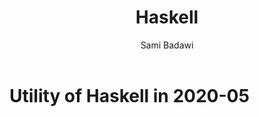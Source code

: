 #+OPTIONS: ^:nil
#+author: Sami Badawi
#+title: Haskell 
#+description: Overall thoughts on Haskell projects get their own files
 
* Utility of Haskell in 2020-05




